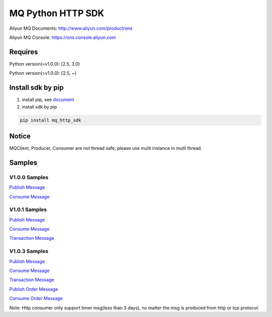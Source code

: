 MQ Python HTTP SDK
==================

Aliyun MQ Documents: http://www.aliyun.com/product/ons

Aliyun MQ Console: https://ons.console.aliyun.com

Requires
--------

Python version(=v1.0.0): [2.5, 3.0)

Python version(>v1.0.0): [2.5, ~)

Install sdk by pip
------------------

1. install pip, see
   `document <https://pip.pypa.io/en/stable/installing/>`__
2. install sdk by pip

.. code:: bash

   pip install mq_http_sdk

Notice
------

MQClient, Producer, Consumer are not thread safe, please use multi
instance in mutli thread.

Samples
-------

V1.0.0 Samples
~~~~~~~~~~~~~~

`Publish
Message <https://github.com/aliyunmq/mq-http-samples/blob/master/python/producer.py>`__

`Consume
Message <https://github.com/aliyunmq/mq-http-samples/blob/master/python/consumer.py>`__

V1.0.1 Samples
~~~~~~~~~~~~~~

`Publish
Message <https://github.com/aliyunmq/mq-http-samples/tree/101-dev/python/producer.py>`__

`Consume
Message <https://github.com/aliyunmq/mq-http-samples/tree/101-dev/python/consumer.py>`__

`Transaction
Message <https://github.com/aliyunmq/mq-http-samples/tree/101-dev/python/trans_producer.py>`__

V1.0.3 Samples
~~~~~~~~~~~~~~

`Publish
Message <https://github.com/aliyunmq/mq-http-samples/tree/103-dev/python/producer.py>`__

`Consume
Message <https://github.com/aliyunmq/mq-http-samples/tree/103-dev/python/consumer.py>`__

`Transaction
Message <https://github.com/aliyunmq/mq-http-samples/tree/103-dev/python/trans_producer.py>`__

`Publish Order
Message <https://github.com/aliyunmq/mq-http-samples/tree/103-dev/python/order_producer.py>`__

`Consume Order
Message <https://github.com/aliyunmq/mq-http-samples/tree/103-dev/python/order_consumer.py>`__

Note: Http consumer only support timer msg(less than 3 days), no matter
the msg is produced from http or tcp protocol.
